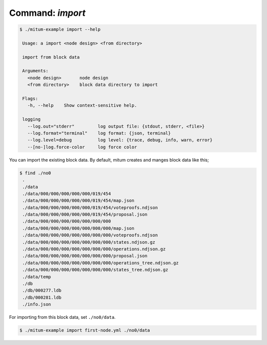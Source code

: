 Command: `import`
============================================================


.. code-block:: sh

    $ ./mitum-example import --help

     Usage: a import <node design> <from directory>
    
     import from block data
    
     Arguments:
       <node design>       node design
       <from directory>    block data directory to import
    
     Flags:
       -h, --help    Show context-sensitive help.
    
     logging
       --log.out="stderr"         log output file: {stdout, stderr, <file>}
       --log.format="terminal"    log format: {json, terminal}
       --log.level=debug          log level: {trace, debug, info, warn, error}
       --[no-]log.force-color     log force color

You can import the existing block data. By default, mitum creates and manges
block data like this;

.. code-block:: sh

   $ find ./no0
    .
    ./data
    ./data/000/000/000/000/000/019/454
    ./data/000/000/000/000/000/019/454/map.json
    ./data/000/000/000/000/000/019/454/voteproofs.ndjson
    ./data/000/000/000/000/000/019/454/proposal.json
    ./data/000/000/000/000/000/000/000
    ./data/000/000/000/000/000/000/000/map.json
    ./data/000/000/000/000/000/000/000/voteproofs.ndjson
    ./data/000/000/000/000/000/000/000/states.ndjson.gz
    ./data/000/000/000/000/000/000/000/operations.ndjson.gz
    ./data/000/000/000/000/000/000/000/proposal.json
    ./data/000/000/000/000/000/000/000/operations_tree.ndjson.gz
    ./data/000/000/000/000/000/000/000/states_tree.ndjson.gz
    ./data/temp
    ./db
    ./db/000277.ldb
    ./db/000281.ldb
    ./info.json

For importing from this block data, set ``./no0/data``.

.. code-block:: sh

    $ ./mitum-example import first-node.yml ./no0/data

